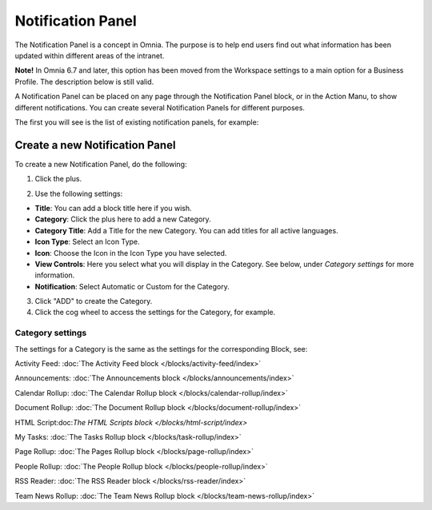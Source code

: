 Notification Panel
====================

The Notification Panel is a concept in Omnia. The purpose is to help end users find out what information has been updated within different areas of the intranet.

**Note!** In Omnia 6.7 and later, this option has been moved from the Workspace settings to a main option for a Business Profile. The description below is still valid.

A Notification Panel can be placed on any page through the Notification Panel block, or in the Action Manu, to show different notifications. You can create several Notification Panels for different purposes.

The first you will see is the list of existing notification panels, for example:

.. image:: notification-panel-new2.png

Create a new Notification Panel
*********************************
To create a new Notification Panel, do the following:

1. Click the plus.

.. image:: notification-panel-click-plus3.png

2. Use the following settings:

.. image:: notification-panel-settings-new5.png

+ **Title**: You can add a block title here if you wish. 
+ **Category**: Click the plus here to add a new Category. 
+ **Category Title**: Add a Title for the new Category. You can add titles for all active languages.
+ **Icon Type**: Select an Icon Type.
+ **Icon**: Choose the Icon in the Icon Type you have selected.
+ **View Controls**: Here you select what you will display in the Category. See below, under *Category settings* for more information.
+ **Notification**: Select Automatic or Custom for the Category. 

3. Click "ADD" to create the Category.
4. Click the cog wheel to access the settings for the Category, for example.

.. image:: notification-category-more-settings-cogwheel-4new2.png

Category settings
--------------------
The settings for a Category is the same as the settings for the corresponding Block, see:

Activity Feed: :doc:`The Activity Feed block </blocks/activity-feed/index>`

Announcements: :doc:`The Announcements block </blocks/announcements/index>`

Calendar Rollup: :doc:`The Calendar Rollup block </blocks/calendar-rollup/index>`

Document Rollup: :doc:`The Document Rollup block </blocks/document-rollup/index>`

HTML Script:doc:`The HTML Scripts block </blocks/html-script/index>`

My Tasks: :doc:`The Tasks Rollup block </blocks/task-rollup/index>`

Page Rollup: :doc:`The Pages Rollup block </blocks/page-rollup/index>`

People Rollup: :doc:`The People Rollup block </blocks/people-rollup/index>`

RSS Reader: :doc:`The RSS Reader block </blocks/rss-reader/index>`

Team News Rollup: :doc:`The Team News Rollup block </blocks/team-news-rollup/index>`
